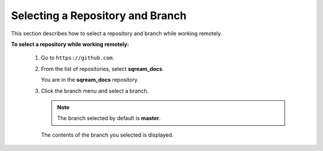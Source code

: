 .. _selecting_a_repository_and_branch:

***********************
Selecting a Repository and Branch
***********************
This section describes how to select a repository and branch while working remotely.

**To select a repository while working remotely:**

  1. Go to ``https://github.com``.

  2. From the list of repositories, select **sqream_docs**.

     You are in the **sqream_docs** repository.

  3. Click the branch menu and select a branch.

     .. note:: The branch selected by default is **master**.

     The contents of the branch you selected is displayed.